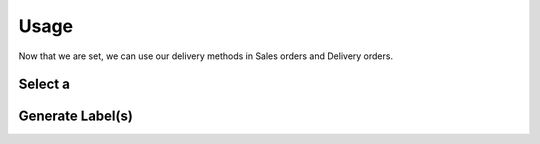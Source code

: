 .. _usage:


#####
Usage
#####

Now that we are set, we can use our delivery methods in Sales orders and Delivery orders.


**********************
Select a 
**********************

*****************
Generate Label(s)
*****************
